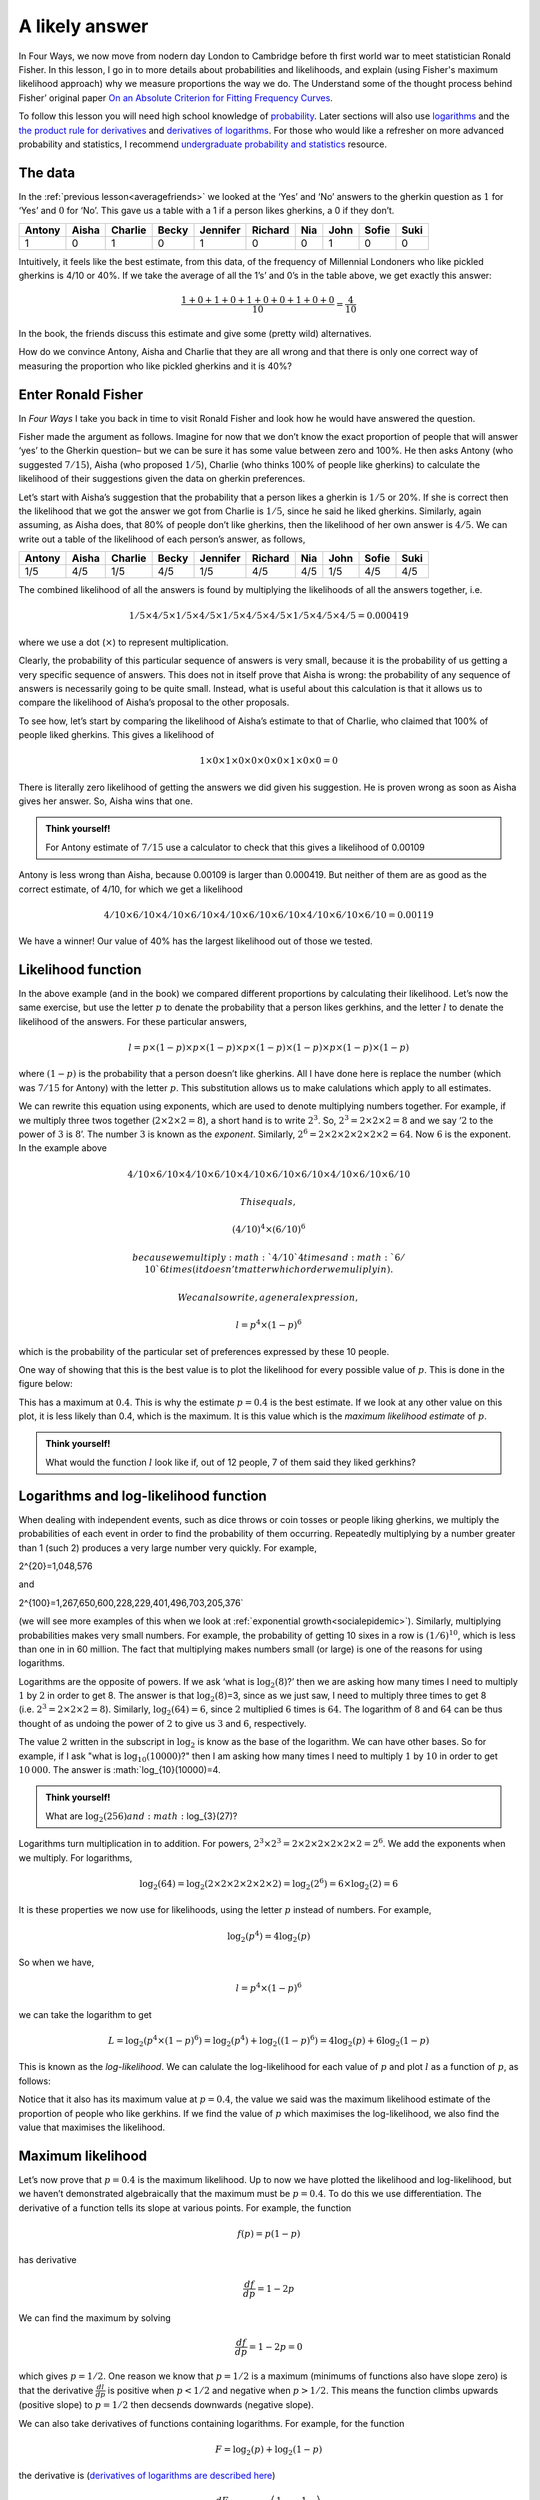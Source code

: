 .. role:: raw-latex(raw)
   :format: latex
..

.. _alikelyanswer:


A likely answer
===============

In Four Ways, we now move from nodern day London to Cambridge before th first world 
war to meet statistician Ronald Fisher. In this lesson, I go in to more details
about probabilities and likelihoods, and explain (using Fisher's maximum likelihood approach) 
why we measure proportions the way we do. The Understand some of the thought process behind Fisher’ original
paper `On an Absolute Criterion for Fitting Frequency
Curves <https://www.jstor.org/stable/pdf/2246266.pdf?refreqid=excelsior%3Ace877822879bb8e9c1500ec9d6c0d244&ab_segments=&origin=&acceptTC=1>`__.

To follow this lesson you will need high school knowledge of 
`probability <https://www.khanacademy.org/math/cc-seventh-grade-math/cc-7th-probability-statistics#cc-7th-basic-prob>`__.
Later sections will also use 
`logarithms <https://www.bbc.co.uk/bitesize/guides/zn3ty9q/revision/1>`__
and the 
`the product rule for
derivatives <https://www.khanacademy.org/math/differential-calculus/dc-diff-intro#dc-product-rule>`__
and `derivatives of
logarithms <https://www.khanacademy.org/math/in-in-grade-12-ncert/xd340c21e718214c5:continuity-differentiability/xd340c21e718214c5:logarithmic-functions-differentiation/v/logarithmic-functions-differentiation-intro>`__.
For those who would like a refresher on more advanced probability and statistics, I recommend 
`undergraduate probability and statistics <https://www.probabilitycourse.com>`__ resource.

The data
--------

In the :ref:`previous lesson<averagefriends>` we looked at the ‘Yes’ and ‘No’ answers to the
gherkin question as :math:`1` for ‘Yes’ and :math:`0` for ‘No’. This
gave us a table with a 1 if a person likes gherkins, a 0 if they don’t.

+---------+----------+----------+----------+----------+----------+------+------+----------+------+
| Antony  | Aisha    | Charlie  | Becky    | Jennifer | Richard  | Nia  | John | Sofie    | Suki |
+=========+==========+==========+==========+==========+==========+======+======+==========+======+
| 1       |     0    |     1    |     0    |    1     |     0    |   0  | 1    | 0        | 0    |
+---------+----------+----------+----------+----------+----------+------+------+----------+------+

Intuitively, it feels like the best estimate, from this data, of the
frequency of Millennial Londoners who like pickled gherkins is 4/10 or
40%. If we take the average of all the 1’s’ and 0’s in the table above,
we get exactly this answer:

.. math::  \frac{1+0+1+0+1+0+0+1+0+0}{10}=\frac{4}{10}

In the book, the friends discuss this estimate and give some (pretty wild)
alternatives.

.. image:: ../images/lesson1/Gerkhin.png

How do we convince Antony, Aisha and Charlie that they are all wrong and
that there is only one correct way of measuring the proportion who like
pickled gherkins and it is 40%?

Enter Ronald Fisher
-------------------

In *Four Ways* I take you back in time to visit Ronald Fisher and look
how he would have answered the question.

Fisher made the argument as follows. Imagine for now that we don’t know
the exact proportion of people that will answer ‘yes’ to the Gherkin
question– but we can be sure it has some value between zero and 100%. He
then asks Antony (who suggested :math:`7/15`), Aisha (who proposed
:math:`1/5`), Charlie (who thinks 100% of people like gherkins) to
calculate the likelihood of their suggestions given the data on gherkin
preferences.

Let’s start with Aisha’s suggestion that the probability that a person
likes a gherkin is :math:`1/5` or 20%. If she is correct then the
likelihood that we got the answer we got from Charlie is :math:`1/5`,
since he said he liked gherkins. Similarly, again assuming, as Aisha
does, that 80% of people don’t like gherkins, then the likelihood of
her own answer is :math:`4/5`. We can write out a table of the
likelihood of each person’s answer, as follows,


+---------+----------+----------+----------+----------+----------+------+------+----------+------+
| Antony  | Aisha    | Charlie  | Becky    | Jennifer | Richard  | Nia  | John | Sofie    | Suki |
+=========+==========+==========+==========+==========+==========+======+======+==========+======+
| 1/5     |   4/5    |   1/5    |   4/5    |  1/5     |   4/5    |  4/5 | 1/5  | 4/5      | 4/5  |
+---------+----------+----------+----------+----------+----------+------+------+----------+------+


The combined likelihood of all the answers is found by multiplying the
likelihoods of all the answers together, i.e. 

.. math::

   1/5 \times 4/5 \times 1/5 \times 4/5 \times 1/5 \times 4/5 \times 4/5 \times 1/5 \times 4/5 \times 4/5=0.000419

where we use a dot (:math:`\times`) to represent multiplication.

Clearly, the probability of this particular sequence of answers is very
small, because it is the probability of us getting a very specific
sequence of answers. This does not in itself prove that Aisha is wrong:
the probability of any sequence of answers is necessarily going to be
quite small. Instead, what is useful about this calculation is that it
allows us to compare the likelihood of Aisha’s proposal to the other
proposals.

To see how, let’s start by comparing the likelihood of Aisha’s estimate
to that of Charlie, who claimed that 100% of people liked gherkins. This
gives a likelihood of

.. math::

   1 \times 0 \times 1 \times 0 \times 0 \times 0 \times 0 \times 1 \times 0 \times 0=0

There is literally zero likelihood of getting the answers we did given
his suggestion. He is proven wrong as soon as Aisha gives her answer.
So, Aisha wins that one. 

.. admonition:: Think yourself!
   
   For Antony estimate of :math:`7/15` use a calculator to check that this 
   gives a likelihood of 0.00109

Antony is less wrong than Aisha, because 0.00109 is larger than
0.000419. But neither of them are as good as the correct estimate, of
4/10, for which we get a likelihood

.. math::

   4/10 \times 6/10 \times 4/10 \times 6/10 \times 4/10 \times 6/10 \times 6/10 \times 4/10 \times 6/10 \times 6/10=0.00119

We have a winner! Our value of 40% has the largest likelihood out of
those we tested.

Likelihood function
-------------------

In the above example (and in the book) we compared different proportions by
calculating their likelihood. Let’s now the same exercise, but use the
letter :math:`p` to denate the probability that a person likes gerkhins,
and the letter :math:`l` to denate the likelihood of the answers. For
these particular answers,

.. math::

   l = p \times (1-p) \times p \times (1-p) \times p \times (1-p) \times (1-p) \times p \times (1-p) \times (1-p)

where :math:`(1-p)` is the probability that a person doesn’t like
gherkins. All I have done here is replace the number (which was :math:`7/15` for Antony) with the
letter :math:`p`. This substitution allows us to make calulations which apply to all 
estimates.

We can rewrite this equation using exponents, which are used to denote
multiplying numbers together. For example, if we multiply three twos
together (:math:`2\times 2\times 2=8`), a short hand is to write
:math:`2^3`. So, :math:`2^3=2\times 2\times 2=8` and we say ‘:math:`2` to
the power of :math:`3` is :math:`8`’. The number :math:`3` is known as
the *exponent*. Similarly,
:math:`2^6=2\times 2\times 2\times 2\times 2\times 2=64`. Now :math:`6` is
the exponent. In the example above

.. math::

 4/10 \times 6/10 \times 4/10 \times 6/10 \times 4/10 \times 6/10 \times 6/10 \times 4/10 \times 6/10 \times 6/10 
 
 This equals,
 
 (4/10)^4 \times  (6/10)^6

 because we multiply :math:`4/10` 4 times and :math:`6/10` 6 times 
 (it doesn’t matter which order we muliply in). 
 
 We can also write, a general expression,

.. math::

   l= p^4 \times (1-p)^6

which is the probability of the particular set of preferences expressed by these
10 people. 


One way of showing that this is the best value is to plot the likelihood
for every possible value of :math:`p`. This is done in the figure below:

.. image:: ../images/lesson1/likelihood.png

This has a maximum at :math:`0.4`. This is why the estimate
:math:`p=0.4` is the best estimate. If we look at any other value on
this plot, it is less likely than 0.4, which is the maximum. It is this value 
which is the *maximum likelihood estimate* of :math:`p`.

.. admonition:: Think yourself!
   
   What would the function :math:`l` look like if, out of 12 people, 7 of them said
   they liked gerkhins?

Logarithms and log-likelihood function
--------------------------------------

When dealing with independent events, such as dice throws or coin tosses
or people liking gherkins, we multiply the probabilities of each event
in order to find the probability of them occurring. Repeatedly
multiplying by a number greater than 1 (such 2) produces a very large number
very quickly. For example, 

.. math::

2^{20}=1\,048\,576

and

.. math::

2^{100}=1\,267\,650\,600\,228\,229\,401\,496\,703\,205\,376`
 
(we will see more examples of this when we look at :ref:`exponential growth<socialepidemic>`).
Similarly, multiplying probabilities makes very small numbers. For
example, the probability of getting 10 sixes in a row is
:math:`(1/6)^{10}`, which is less than one in in 60 million. The fact
that multiplying makes numbers small (or large) is one of the
reasons for using logarithms.

Logarithms are the opposite of powers. If we ask ‘what is
:math:`\log_2(8)`?’ then we are asking how many times I need to multiply
:math:`1` by :math:`2` in order to get 8. The answer is that
:math:`\log_2(8)`\ =3, since as we just saw, I need to multiply three
times to get 8 (i.e. :math:`2^3=2\times 2\times 2=8`). Similarly,
:math:`\log_2(64)=6`, since :math:`2` multiplied :math:`6` times is
:math:`64`. The logarithm of :math:`8` and :math:`64` can be thus
thought of as undoing the power of :math:`2` to give us :math:`3` and
:math:`6`, respectively.

The value :math:`2` written in the subscript in :math:`\log_2` is know
as the base of the logarithm. We can have other bases. So for example,
if I ask "what is :math:`\log_{10}(10000)`?" then I am asking how many
times I need to multiply :math:`1` by :math:`10` in order to get
:math:`10\,000`. The answer is :math:`\log_{10}(10000)=4.

.. admonition:: Think yourself!
   
   What are :math:`\log_{2}(256) and :math:`\log_{3}(27)?

Logarithms turn multiplication in to addition. For powers,
:math:`2^3 \times 2^3= 2 \times 2 \times 2 \times 2 \times 2 \times 2 = 2^6`.
We add the exponents when we multiply. For logarithms,

.. math::


   \log_2(64) = \log_2(2 \times 2 \times 2 \times 2 \times 2 \times 2) = \log_2(2^6) = 6 \times \log_2(2)=6

It is these properties we now use for likelihoods, using the letter
:math:`p` instead of numbers. For example,

.. math::


   \log_2(p^4) = 4 \log_2(p)

So when we have,

.. math::


   l= p^4 \times (1-p)^6

we can take the logarithm to get

.. math::


   L = \log_2 \left(p^4 \times (1-p)^6\right) = \log_2\left(p^4\right) + \log_2\left((1-p)^6\right) = 4 \log_2(p) + 6\log_2\left(1-p\right) 

This is known as the *log-likelihood*. We can calulate the
log-likelihood for each value of :math:`p` and plot :math:`l` as a
function of :math:`p`, as follows:

.. image:: ../images/lesson1/loglikelihood.png

Notice that it also has its maximum value at :math:`p=0.4`, the value we
said was the maximum likelihood estimate of the proportion of people who
like gerkhins. If we find the value of :math:`p` which maximises the
log-likelihood, we also find the value that maximises the likelihood.

Maximum likelihood
----------------------

Let’s now prove that :math:`p=0.4` is the maximum likelihood. Up to now
we have plotted the likelihood and log-likelihood, but we haven’t
demonstrated algebraically that the maximum must be :math:`p=0.4`. To do
this we use differentiation. The derivative of a function tells its
slope at various points. For example, the function

.. math::


   f(p) = p(1-p) 

has derivative

.. math::


   \frac{df}{dp} = 1 - 2p

We can find the maximum by solving

.. math::


   \frac{df}{dp} = 1 - 2p = 0 

which gives :math:`p=1/2`. One reason we know that :math:`p=1/2` is a
maximum (minimums of functions also have slope zero) is that the
derivative :math:`\frac{dl}{dp}` is positive when :math:`p<1/2` and
negative when :math:`p>1/2`. This means the function climbs upwards (positive slope)
to :math:`p=1/2` then decsends downwards (negative slope).

We can also take derivatives of functions containing logarithms. For
example, for the function

.. math::


   F = \log_2(p) + \log_2(1-p) 

the derivative is (`derivatives of logarithms are described
here <https://www.khanacademy.org/math/ap-calculus-ab/ab-differentiation-2-new/ab-3-1b/v/logarithmic-functions-differentiation-intro>`__)

.. math::


   \frac{dF}{dp} = \log_{\mbox{e}}(2) \left( \frac{1}{p} - \frac{1}{1-p} \right)

Again, this is zero when :math:`p=1/2`, corresponding to the maximum.

We can now differentiate the likelihood function

.. math::


   l(p) = p^4 \times (1-p)^6

Using the `product rule for
derivatives <https://www.khanacademy.org/math/differential-calculus/dc-diff-intro#dc-product-rule>`__
we get

.. math::


   \frac{dl}{dp} = -2p^3 (5p-2)(1-p)^5

Notice that derivatives has three solutions when set equal to zero:
:math:`p=0`, :math:`p=1` and :math:`p=2/5`. We know that the likelihoods
at :math:`p=0` and :math:`p=1` are zero and thus minimima, so
:math:`p=2/5` (i.e. :math:`p=0.4`) is a maximum.

We get a similar result for the log-likelihood function

.. math::


   L = 4 \log_2(p) + 6\log_2\left((1-p)\right) 

the derivative is

.. math::


   \frac{dL}{dp} = \log_{\mbox{e}}(2) \left( \frac{4}{p} - \frac{6}{1-p} \right)

This is zero when

.. math::


   4(1-p) - 6p = 0 

which, once again, occurs when :math:`p=4/10`.

We have thus shown, both using the likelihood and the log-likelihood,
that the most likely estimate of the probability someone likes gherkins
is :math:`p=4/10`.

Fisher’s original paper
-----------------------

Most people would accept that 0.4 as the correct answer to the gherkin
problem, even without the detailed maths I have done here. The point of
my presentation, though, is to introduce the way Fisher thought about
the problem of estimation using a problem we all understand. In 1912,
Fisher was trying to introduce a mathematical framework for evaluating
different ways of measuring in more complex situations as well. Now that
we have gone through the simpler problem, we can look at the article he
wrote over a hundred years ago.

Let’s start with the abstract:

.. image:: ../images/lesson1/FisherQuote1.png

The problem Fisher is concerned with is the best way to fit a curve to
data. In our example above, we are estimating a single point (the
proportion of people who like gerkihns), but we might also be interested
in fitting a straight line through data points (as in the :ref:`Happy World<averagefriends>`
chapter of the book) or maybe a quadratic curve to describe, for example, the
motion of a projectile.

Fisher rightly points out that there are “different standards of
conformity” between theory and data. He wants to know which one is
right. Or maybe it is more correct to say, that what he wants to find
out is the nature of the assumptions we make when we choose a particular
way of comparing a theoretical curve to data.

It is to this end he introduces the notion he will later call maximum
likelihood. He writes,

.. image:: ../images/lesson1/FisherQuote2.png

Now, there are more mathematical symbols here than in our example. To
see the relationship look at the second of the two equations, which I
have rewritten slightly more explicit notation,

.. math::


   \log(P) = \sum^{n}_{i=1} log(f(x_i))

Here :math:`i` is an index over all :math:`n` obsevrvations and
:math:`f(x_i)` is the probability we see observation :math:`x_i`. In our
gherkin example, :math:`x_i` is zero when the person does not like the
gherkin and one when the person does like it. 

Fisher insists that we define a function :math:`f(x)` which tells us the
probability we get a specific observation. In our case, we define the
function to be :math:`f(0) = 1 - p` and :math:`f(1) = p`, where
:math:`p` is the parameter we want to estimate. Substituting,
:math:`1-p` in to equation above whenever :math:`x_i=0` and :math:`p`
whenever :math:`x_i=1` gives

.. math::


   \log(P) = 4 log(p) + 6 log(1-p)

which is exactly the log-likelihood, which we called :math:`L` and which
we saw above is maximised when :math:`p=0.4`.

Fisher calls the parameter :math:`\theta` instead of :math:`p`. So we
could write :math:`f(0) = 1 - \theta` and :math:`f(1) = \theta` instead,
if we followed his notation. There is also a more subtle difference in
notation by Fisher, where he writes that the probability we see an
observation is :math:`p = f(x) dx`, rather than :math:`f` as I write
above. This is to allow us to model outcomes which have continuous
variables. In probability thoery :math:`f(x)` is known as the
`probability density function
(pdf) <https://www.probabilitycourse.com/chapter4/4_1_1_pdf.php>`__ and
tells us probability per unit length (where :math:`dx` is unit length)
as that length goes to zero. Specifically,

.. math::


   f(x) = \lim_{dx \rightarrow 0} \frac{P(x < X \leq x +dx)}{dx}

It is the probability that a value lies between :math:`x` and
:math:`x +dx` as :math:`dx` gets very small.

The example of this which Fisher looks at the case wher the pdf as that
of the `Normal
distribution <https://www.probabilitycourse.com/chapter4/4_2_3_normal.php>`__.
He writes

.. image:: ../images/lesson1/FisherQuote3.png

Fisher thus shows that the Maximum Likelihood Estimate of the mean,
:math:`m`, and variance, :math:`s^2` of the distribution are

.. math::


   m = \frac{1}{n} \sum^{n}_{i=1} x_i \mbox{ and } s^2 = \frac{1}{n} \sum^{n}_{i=1} (x_i-m)^2

(note that the variance is equal to :math:`s^2=1/(2h^2)` in Fisher’s
notation). Fisher goes on to argue that the way that many other
statisticians estimate the variance, using

.. math::


   s^2 = \frac{1}{n-1} \sum^{n}_{i=1} (x_i-m)^2

is wrong. On this point, however, statisticians now (usually) 
agree that it was Fisher who is wrong and that the :math:`n-1` method, `which is
unbiased <https://www.probabilitycourse.com/chapter8/8_2_2_point_estimators_for_mean_and_var.php>`__,
is better. Fisher quietly `changed his mind
too <https://projecteuclid.org/journals/statistical-science/volume-12/issue-3/RA-Fisher-and-the-making-of-maximum-likelihood-1912-1922/10.1214/ss/1030037906.pdf>`__
(although was loathe to explicitly admit it in writing). 


Fisher's biggest contribution in this article and, even more so, in his later work was 
to introduce a framework for discussing and comparing statistical methods.
This is what I think is so fantastic about the way Fisher worked as a student in 1912. 
For me, the paper seems to come from a deep disatisfaction with just being told ‘this is
how you measure things’. He wanted to know why and, as a result, he
found a way of thinking about how likely a particular set of data was.
Instead of just fitting a curve to data by measuring the distance
between points and the curve, he asked what is the probability I would
get this data, given my assumptions about the curve.

In Four Ways I look at another, darker side of Fisher, but on these webpages, 
this is where we now leave this part of our story.




